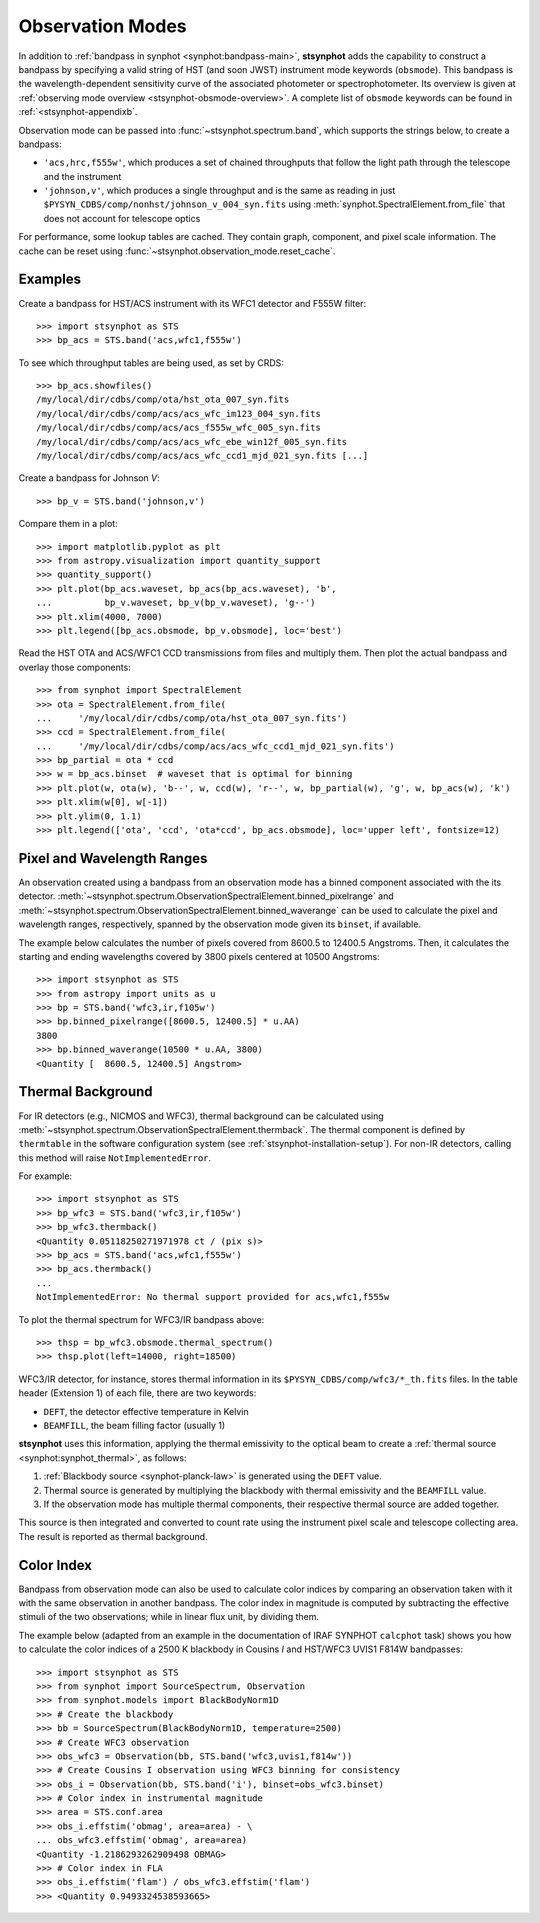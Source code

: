 .. doctest-skip-all

.. _stsynphot-obsmode:

Observation Modes
=================

In addition to :ref:`bandpass in synphot <synphot:bandpass-main>`,
**stsynphot** adds the capability to construct a bandpass by specifying a valid
string of HST (and soon JWST) instrument mode keywords (``obsmode``).
This bandpass is the wavelength-dependent sensitivity curve of the associated
photometer or spectrophotometer. Its overview is given at
:ref:`observing mode overview <stsynphot-obsmode-overview>`.
A complete list of ``obsmode`` keywords can be found in
:ref:`<stsynphot-appendixb`.

Observation mode can be passed into :func:`~stsynphot.spectrum.band`, which
supports the strings below, to create a bandpass:

* ``'acs,hrc,f555w'``, which produces a set of chained throughputs that follow
  the light path through the telescope and the instrument
* ``'johnson,v'``, which produces a single throughput and is the same as
  reading in just ``$PYSYN_CDBS/comp/nonhst/johnson_v_004_syn.fits`` using
  :meth:`synphot.SpectralElement.from_file` that does not account for telescope
  optics

For performance, some lookup tables are cached. They contain graph, component,
and pixel scale information. The cache can be reset using
:func:`~stsynphot.observation_mode.reset_cache`.


.. _stsynphot-obsmode-example:

Examples
--------

Create a bandpass for HST/ACS instrument with its WFC1 detector and F555W
filter::

    >>> import stsynphot as STS
    >>> bp_acs = STS.band('acs,wfc1,f555w')

To see which throughput tables are being used, as set by CRDS::

    >>> bp_acs.showfiles()
    /my/local/dir/cdbs/comp/ota/hst_ota_007_syn.fits
    /my/local/dir/cdbs/comp/acs/acs_wfc_im123_004_syn.fits
    /my/local/dir/cdbs/comp/acs/acs_f555w_wfc_005_syn.fits
    /my/local/dir/cdbs/comp/acs/acs_wfc_ebe_win12f_005_syn.fits
    /my/local/dir/cdbs/comp/acs/acs_wfc_ccd1_mjd_021_syn.fits [...]

Create a bandpass for Johnson *V*::

    >>> bp_v = STS.band('johnson,v')

Compare them in a plot::

    >>> import matplotlib.pyplot as plt
    >>> from astropy.visualization import quantity_support
    >>> quantity_support()
    >>> plt.plot(bp_acs.waveset, bp_acs(bp_acs.waveset), 'b',
    ...          bp_v.waveset, bp_v(bp_v.waveset), 'g--')
    >>> plt.xlim(4000, 7000)
    >>> plt.legend([bp_acs.obsmode, bp_v.obsmode], loc='best')

.. image:: images/acs_v_bp_ex1.png
   :width: 600px
   :alt: Bandpasses for ACS WFC1 F555W and Johnson V.

Read the HST OTA and ACS/WFC1 CCD transmissions from files and multiply them.
Then plot the actual bandpass and overlay those components::

    >>> from synphot import SpectralElement
    >>> ota = SpectralElement.from_file(
    ...     '/my/local/dir/cdbs/comp/ota/hst_ota_007_syn.fits')
    >>> ccd = SpectralElement.from_file(
    ...     '/my/local/dir/cdbs/comp/acs/acs_wfc_ccd1_mjd_021_syn.fits')
    >>> bp_partial = ota * ccd
    >>> w = bp_acs.binset  # waveset that is optimal for binning
    >>> plt.plot(w, ota(w), 'b--', w, ccd(w), 'r--', w, bp_partial(w), 'g', w, bp_acs(w), 'k')
    >>> plt.xlim(w[0], w[-1])
    >>> plt.ylim(0, 1.1)
    >>> plt.legend(['ota', 'ccd', 'ota*ccd', bp_acs.obsmode], loc='upper left', fontsize=12)

.. image:: images/acs_wfc1_f555w_comp_ex1.png
    :width: 600px
    :alt: Bandpass for ACS WFC1 F555W with components.


.. _stsynphot-command-range:

Pixel and Wavelength Ranges
---------------------------

An observation created using a bandpass from an observation mode has a binned
component associated with the its detector.
:meth:`~stsynphot.spectrum.ObservationSpectralElement.binned_pixelrange` and
:meth:`~stsynphot.spectrum.ObservationSpectralElement.binned_waverange` can be
used to calculate the pixel and wavelength ranges, respectively, spanned by the
observation mode given its ``binset``, if available.

The example below calculates the number of pixels covered from 8600.5 to
12400.5 Angstroms. Then, it calculates the starting and ending wavelengths
covered by 3800 pixels centered at 10500 Angstroms::

    >>> import stsynphot as STS
    >>> from astropy import units as u
    >>> bp = STS.band('wfc3,ir,f105w')
    >>> bp.binned_pixelrange([8600.5, 12400.5] * u.AA)
    3800
    >>> bp.binned_waverange(10500 * u.AA, 3800)
    <Quantity [  8600.5, 12400.5] Angstrom>


.. _stsynphot-command-therm:

Thermal Background
------------------

For IR detectors (e.g., NICMOS and WFC3), thermal background can be calculated
using :meth:`~stsynphot.spectrum.ObservationSpectralElement.thermback`.
The thermal component is defined by ``thermtable`` in the software
configuration system (see :ref:`stsynphot-installation-setup`).
For non-IR detectors, calling this method will raise ``NotImplementedError``.

For example::

    >>> import stsynphot as STS
    >>> bp_wfc3 = STS.band('wfc3,ir,f105w')
    >>> bp_wfc3.thermback()
    <Quantity 0.05118250271971978 ct / (pix s)>
    >>> bp_acs = STS.band('acs,wfc1,f555w')
    >>> bp_acs.thermback()
    ...
    NotImplementedError: No thermal support provided for acs,wfc1,f555w

To plot the thermal spectrum for WFC3/IR bandpass above::

    >>> thsp = bp_wfc3.obsmode.thermal_spectrum()
    >>> thsp.plot(left=14000, right=18500)

.. image:: images/wfc3_ir_therm_spec.png
    :width: 600px
    :alt: Thermal source spectrum for HST/WFC3 IR F105W.

WFC3/IR detector, for instance, stores thermal information in its
``$PYSYN_CDBS/comp/wfc3/*_th.fits`` files.
In the table header (Extension 1) of each file, there are two keywords:

* ``DEFT``, the detector effective temperature in Kelvin
* ``BEAMFILL``, the beam filling factor (usually 1)

**stsynphot** uses this information, applying the thermal emissivity to the
optical beam to create a :ref:`thermal source <synphot:synphot_thermal>`,
as follows:

#. :ref:`Blackbody source <synphot-planck-law>` is generated using
   the ``DEFT`` value.
#. Thermal source is generated by multiplying the blackbody with thermal
   emissivity and the ``BEAMFILL`` value.
#. If the observation mode has multiple thermal components, their respective
   thermal source are added together.

This source is then integrated and converted to count rate using the instrument
pixel scale and telescope collecting area. The result is reported as thermal
background.


.. _stsynphot-color-index:

Color Index
-----------

Bandpass from observation mode can also be used to calculate color indices by
comparing an observation taken with it with the same observation in another
bandpass. The color index in magnitude is computed by subtracting the effective
stimuli of the two observations; while in linear flux unit, by dividing them.

The example below (adapted from an example in the documentation of IRAF SYNPHOT
``calcphot`` task) shows you how to calculate the color indices of a
2500 K blackbody in Cousins *I* and HST/WFC3 UVIS1 F814W bandpasses::

    >>> import stsynphot as STS
    >>> from synphot import SourceSpectrum, Observation
    >>> from synphot.models import BlackBodyNorm1D
    >>> # Create the blackbody
    >>> bb = SourceSpectrum(BlackBodyNorm1D, temperature=2500)
    >>> # Create WFC3 observation
    >>> obs_wfc3 = Observation(bb, STS.band('wfc3,uvis1,f814w'))
    >>> # Create Cousins I observation using WFC3 binning for consistency
    >>> obs_i = Observation(bb, STS.band('i'), binset=obs_wfc3.binset)
    >>> # Color index in instrumental magnitude
    >>> area = STS.conf.area
    >>> obs_i.effstim('obmag', area=area) - \
    ... obs_wfc3.effstim('obmag', area=area)
    <Quantity -1.2186293262909498 OBMAG>
    >>> # Color index in FLA
    >>> obs_i.effstim('flam') / obs_wfc3.effstim('flam')
    >>> <Quantity 0.9493324538593665>
